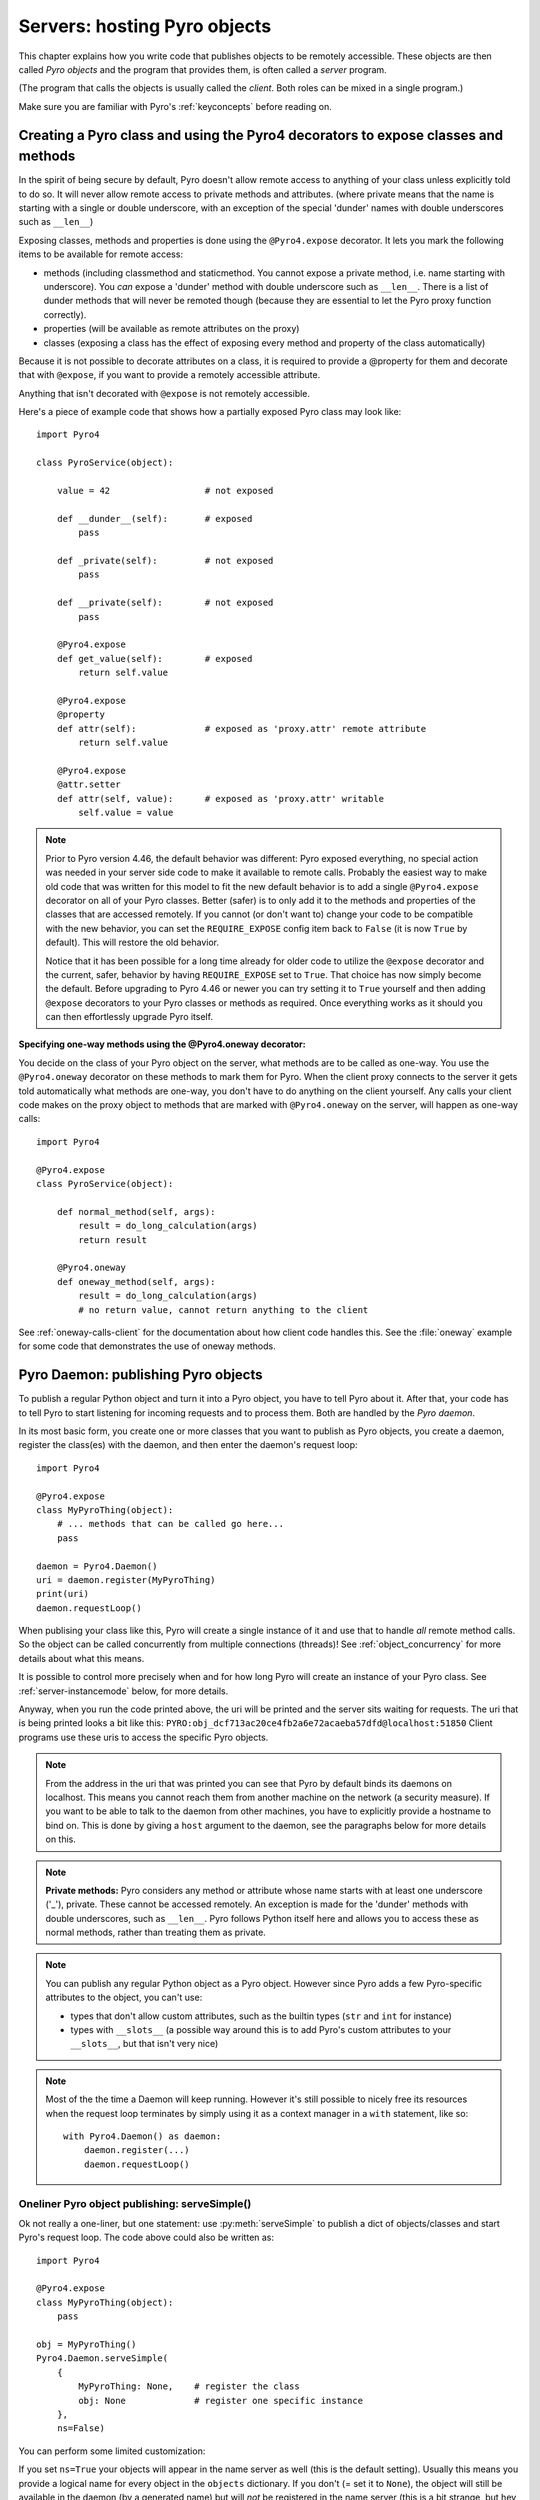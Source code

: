 .. index:: server code

*****************************
Servers: hosting Pyro objects
*****************************

This chapter explains how you write code that publishes objects to be remotely accessible.
These objects are then called *Pyro objects* and the program that provides them,
is often called a *server* program.

(The program that calls the objects is usually called the *client*.
Both roles can be mixed in a single program.)

Make sure you are familiar with Pyro's :ref:`keyconcepts` before reading on.

.. seealso::

    :doc:`config` for several config items that you can use to tweak various server side aspects.


.. index::
    single: decorators
    single: @Pyro4.expose
    single: @Pyro4.oneway
    single: REQUIRE_EXPOSE
    double: decorator; expose
    double: decorator; oneway

.. _decorating-pyro-class:

Creating a Pyro class and using the Pyro4 decorators to expose classes and methods
==================================================================================

In the spirit of being secure by default, Pyro doesn't allow remote access to anything of your class unless
explicitly told to do so. It will never allow remote access to private methods and attributes.
(where private means that the name is starting with a single or double underscore,
with an exception of the special 'dunder' names with double underscores such as ``__len__``)

Exposing classes, methods and properties is done using the ``@Pyro4.expose`` decorator.
It lets you mark the following items to be available for remote access:

- methods (including classmethod and staticmethod. You cannot expose a private method, i.e. name starting with underscore). You *can* expose a 'dunder' method with double underscore such as ``__len__``. There is a list of dunder methods that will never be remoted though (because they are essential to let the Pyro proxy function correctly).
- properties (will be available as remote attributes on the proxy)
- classes (exposing a class has the effect of exposing every method and property of the class automatically)

Because it is not possible to decorate attributes on a class, it is required to provide a @property for them
and decorate that with ``@expose``, if you want to provide a remotely accessible attribute.

Anything that isn't decorated with ``@expose`` is not remotely accessible.

Here's a piece of example code that shows how a partially exposed Pyro class may look like::

    import Pyro4

    class PyroService(object):

        value = 42                  # not exposed

        def __dunder__(self):       # exposed
            pass

        def _private(self):         # not exposed
            pass

        def __private(self):        # not exposed
            pass

        @Pyro4.expose
        def get_value(self):        # exposed
            return self.value

        @Pyro4.expose
        @property
        def attr(self):             # exposed as 'proxy.attr' remote attribute
            return self.value

        @Pyro4.expose
        @attr.setter
        def attr(self, value):      # exposed as 'proxy.attr' writable
            self.value = value


.. note::
    Prior to Pyro version 4.46, the default behavior was different: Pyro exposed everything, no special
    action was needed in your server side code to make it available to remote calls. Probably the easiest way
    to make old code that was written for this model to fit the new default behavior is to add a single
    ``@Pyro4.expose`` decorator on all of your Pyro classes. Better (safer) is to only add it to the methods
    and properties of the classes that are accessed remotely.
    If you cannot (or don't want to) change your code to be compatible with the new behavior, you can set
    the ``REQUIRE_EXPOSE`` config item back to ``False`` (it is now ``True`` by default). This will restore
    the old behavior.

    Notice that it has been possible for a long time already for older code to utilize
    the ``@expose`` decorator and the current, safer, behavior by having ``REQUIRE_EXPOSE`` set to ``True``.
    That choice has now simply become the default.
    Before upgrading to Pyro 4.46 or newer you can try setting it to ``True`` yourself and
    then adding ``@expose`` decorators to your Pyro classes or methods as required. Once everything
    works as it should you can then effortlessly upgrade Pyro itself.



.. index:: oneway decorator

**Specifying one-way methods using the @Pyro4.oneway decorator:**

You decide on the class of your Pyro object on the server, what methods are to be called as one-way.
You use the ``@Pyro4.oneway`` decorator on these methods to mark them for Pyro.
When the client proxy connects to the server it gets told automatically what methods are one-way,
you don't have to do anything on the client yourself. Any calls your client code makes on the proxy object
to methods that are marked with ``@Pyro4.oneway`` on the server, will happen as one-way calls::

    import Pyro4

    @Pyro4.expose
    class PyroService(object):

        def normal_method(self, args):
            result = do_long_calculation(args)
            return result

        @Pyro4.oneway
        def oneway_method(self, args):
            result = do_long_calculation(args)
            # no return value, cannot return anything to the client


See :ref:`oneway-calls-client` for the documentation about how client code handles this.
See the :file:`oneway` example for some code that demonstrates the use of oneway methods.


.. index:: publishing objects

.. _publish-objects:

Pyro Daemon: publishing Pyro objects
====================================

To publish a regular Python object and turn it into a Pyro object,
you have to tell Pyro about it. After that, your code has to tell Pyro to start listening for incoming
requests and to process them. Both are handled by the *Pyro daemon*.

In its most basic form, you create one or more classes that you want to publish as Pyro objects,
you create a daemon, register the class(es) with the daemon, and then enter the daemon's request loop::

    import Pyro4

    @Pyro4.expose
    class MyPyroThing(object):
        # ... methods that can be called go here...
        pass

    daemon = Pyro4.Daemon()
    uri = daemon.register(MyPyroThing)
    print(uri)
    daemon.requestLoop()

When publising your class like this,  Pyro will create a single instance of it and use that
to handle *all* remote method calls. So the object can be called concurrently from multiple connections (threads)!
See :ref:`object_concurrency` for more details about what this means.

It is possible to control more precisely when and for how long Pyro will create an instance of your Pyro class.
See :ref:`server-instancemode` below, for more details.

Anyway, when you run the code printed above, the uri will be printed and the server sits waiting for requests.
The uri that is being printed looks a bit like this: ``PYRO:obj_dcf713ac20ce4fb2a6e72acaeba57dfd@localhost:51850``
Client programs use these uris to access the specific Pyro objects.

.. note::
    From the address in the uri that was printed you can see that Pyro by default binds its daemons on localhost.
    This means you cannot reach them from another machine on the network (a security measure).
    If you want to be able to talk to the daemon from other machines, you have to
    explicitly provide a hostname to bind on. This is done by giving a ``host`` argument to
    the daemon, see the paragraphs below for more details on this.

.. index:: private methods

.. note:: **Private methods:**
    Pyro considers any method or attribute whose name starts with at least one underscore ('_'), private.
    These cannot be accessed remotely.
    An exception is made for the 'dunder' methods with double underscores, such as ``__len__``. Pyro follows
    Python itself here and allows you to access these as normal methods, rather than treating them as private.

.. note::
    You can publish any regular Python object as a Pyro object.
    However since Pyro adds a few Pyro-specific attributes to the object, you can't use:

    * types that don't allow custom attributes, such as the builtin types (``str`` and ``int`` for instance)
    * types with ``__slots__`` (a possible way around this is to add Pyro's custom attributes to your ``__slots__``, but that isn't very nice)

.. note::
    Most of the the time a Daemon will keep running. However it's still possible to nicely free its resources
    when the request loop terminates by simply using it as a context manager in a ``with`` statement, like so::

        with Pyro4.Daemon() as daemon:
            daemon.register(...)
            daemon.requestLoop()


.. index:: publishing objects oneliner, serveSimple
.. _server-servesimple:

Oneliner Pyro object publishing: serveSimple()
----------------------------------------------
Ok not really a one-liner, but one statement: use :py:meth:`serveSimple` to publish a dict of objects/classes and start Pyro's request loop.
The code above could also be written as::

    import Pyro4

    @Pyro4.expose
    class MyPyroThing(object):
        pass

    obj = MyPyroThing()
    Pyro4.Daemon.serveSimple(
        {
            MyPyroThing: None,    # register the class
            obj: None             # register one specific instance
        },
        ns=False)

You can perform some limited customization:

.. py:staticmethod:: Daemon.serveSimple(objects [host=None, port=0, daemon=None, ns=True, verbose=True])

    Very basic method to fire up a daemon that hosts a bunch of objects.
    The objects will be registered automatically in the name server if you specify this.
    API reference: :py:func:`Pyro4.core.Daemon.serveSimple`

    :param objects: mapping of objects/classes to names, these are the Pyro objects that will be hosted by the daemon, using the names you provide as values in the mapping.
        Normally you'll provide a name yourself but in certain situations it may be useful to set it to ``None``. Read below for the exact behavior there.
    :type objects: dict
    :param host: optional hostname where the daemon should be accessible on. Necessary if you want to access the daemon from other machines.
    :type host: str or None
    :param port: optional port number where the daemon should be accessible on
    :type port: int
    :param daemon: optional existing daemon to use, that you created yourself.
        If you don't specify this, the method will create a new daemon object by itself.
    :type daemon: Pyro4.core.Daemon
    :param ns: optional, if True (the default), the objects will also be registered in the name server (located using :py:meth:`Pyro4.locateNS`) for you.
        If this parameters is False, your objects will only be hosted in the daemon and are not published in a name server.
        Read below about the exact behavior of the object names you provide in the ``objects`` dictionary.
    :type ns: bool
    :param verbose: optional, if True (the default), print out a bit of info on the objects that are registered
    :type verbose: bool
    :returns: nothing, it starts the daemon request loop and doesn't return until that stops.

If you set ``ns=True`` your objects will appear in the name server as well (this is the default setting).
Usually this means you provide a logical name for every object in the ``objects`` dictionary.
If you don't (= set it to ``None``), the object will still be available in the daemon (by a generated name) but will *not* be registered
in the name server (this is a bit strange, but hey, maybe you don't want all the objects to be visible in the name server).

When not using a name server at all (``ns=False``), the names you provide are used as the object names
in the daemon itself. If you set the name to ``None`` in this case, your object will get an automatically generated internal name,
otherwise your own name will be used.

.. important::
    - The names you provide for each object have to be unique (or ``None``). For obvious reasons you can't register multiple objects with the same names.
    - if you use ``None`` for the name, you have to use the ``verbose`` setting as well, otherwise you won't know the name that Pyro generated for you.
      That would make your object more or less unreachable.

The uri that is used to register your objects in the name server with, is ofcourse generated by the daemon.
So if you need to influence that, for instance because of NAT/firewall issues,
it is the daemon's configuration you should be looking at.

If you don't provide a daemon yourself, :py:meth:`serveSimple` will create a new one for you using the default configuration or
with a few custom parameters you can provide in the call, as described above.
If you don't specify the ``host`` and ``port`` parameters, it will simple create a Daemon using the default settings.
If you *do* specify ``host`` and/or ``port``, it will use these as parameters for creating the Daemon (see next paragraph).
If you need to further tweak the behavior of the daemon, you have to create one yourself first, with the desired
configuration. Then provide it to this function using the ``daemon`` parameter. Your daemon will then be used instead of a new one::

    custom_daemon = Pyro4.Daemon(host="example", nathost="example")    # some additional custom configuration
    Pyro4.Daemon.serveSimple(
        {
            MyPyroThing: None
        },
        daemon = custom_daemon)


.. index::
    double: Pyro daemon; creating a daemon

Creating a Daemon
-----------------
Pyro's daemon is ``Pyro4.Daemon`` (shortcut to :class:`Pyro4.core.Daemon`).
It has a few optional arguments when you create it:


.. function:: Daemon([host=None, port=0, unixsocket=None, nathost=None, natport=None, interface=DaemonObject])

    Create a new Pyro daemon.

    :param host: the hostname or IP address to bind the server on. Default is ``None`` which means it uses the configured default (which is localhost).
                 It is necessary to set this argument to a visible hostname or ip address, if you want to access the daemon from other machines.
    :type host: str or None
    :param port: port to bind the server on. Defaults to 0, which means to pick a random port.
    :type port: int
    :param unixsocket: the name of a Unix domain socket to use instead of a TCP/IP socket. Default is ``None`` (don't use).
    :type unixsocket: str or None
    :param nathost: hostname to use in published addresses (useful when running behind a NAT firewall/router). Default is ``None`` which means to just use the normal host.
                    For more details about NAT, see :ref:`nat-router`.
    :type host: str or None
    :param natport: port to use in published addresses (useful when running behind a NAT firewall/router). If you use 0 here,
                    Pyro will replace the NAT-port by the internal port number to facilitate one-to-one NAT port mappings.
    :type port: int
    :param interface: optional alternative daemon object implementation (that provides the Pyro API of the daemon itself)
    :type interface: Pyro4.core.DaemonObject


.. index::
    double: Pyro daemon; registering objects/classes

Registering objects/classes
---------------------------
Every object you want to publish as a Pyro object needs to be registered with the daemon.
You can let Pyro choose a unique object id for you, or provide a more readable one yourself.

.. method:: Daemon.register(obj_or_class [, objectId=None, force=False])

    Registers an object with the daemon to turn it into a Pyro object.

    :param obj_or_class: the singleton instance or class to register (class is the preferred way)
    :param objectId: optional custom object id (must be unique). Default is to let Pyro create one for you.
    :type objectId: str or None
    :param force: optional flag to force registration, normally Pyro checks if an object had already been registered.
        If you set this to True, the previous registration (if present) will be silently overwritten.
    :type force: bool
    :returns: an uri for the object
    :rtype: :class:`Pyro4.core.URI`

It is important to do something with the uri that is returned: it is the key to access the Pyro object.
You can save it somewhere, or perhaps print it to the screen.
The point is, your client programs need it to be able to access your object (they need to create a proxy with it).

Maybe the easiest thing is to store it in the Pyro name server.
That way it is almost trivial for clients to obtain the proper uri and connect to your object.
See :doc:`nameserver` for more information (:ref:`nameserver-registering`), but it boils down to
getting a name server proxy and using its ``register`` method::

    uri = daemon.register(some_object)
    ns = Pyro4.locateNS()
    ns.register("example.objectname", uri)


.. note::
    If you ever need to create a new uri for an object, you can use :py:meth:`Pyro4.core.Daemon.uriFor`.
    The reason this method exists on the daemon is because an uri contains location information and
    the daemon is the one that knows about this.

Intermission: Example 1: server and client not using name server
^^^^^^^^^^^^^^^^^^^^^^^^^^^^^^^^^^^^^^^^^^^^^^^^^^^^^^^^^^^^^^^^
A little code example that shows the very basics of creating a daemon and publishing a Pyro object with it.
Server code::

    import Pyro4

    @Pyro4.expose
    class Thing(object):
        def method(self, arg):
            return arg*2

    # ------ normal code ------
    daemon = Pyro4.Daemon()
    uri = daemon.register(Thing)
    print("uri=",uri)
    daemon.requestLoop()

    # ------ alternatively, using serveSimple -----
    Pyro4.Daemon.serveSimple(
        {
            Thing: None
        },
        ns=False, verbose=True)

Client code example to connect to this object::

    import Pyro4
    # use the URI that the server printed:
    uri = "PYRO:obj_b2459c80671b4d76ac78839ea2b0fb1f@localhost:49383"
    thing = Pyro4.Proxy(uri)
    print(thing.method(42))   # prints 84

With correct additional parameters --described elsewhere in this chapter-- you can control on which port the daemon is listening,
on what network interface (ip address/hostname), what the object id is, etc.

Intermission: Example 2: server and client, with name server
^^^^^^^^^^^^^^^^^^^^^^^^^^^^^^^^^^^^^^^^^^^^^^^^^^^^^^^^^^^^
A little code example that shows the very basics of creating a daemon and publishing a Pyro object with it,
this time using the name server for easier object lookup.
Server code::

    import Pyro4

    @Pyro4.expose
    class Thing(object):
        def method(self, arg):
            return arg*2

    # ------ normal code ------
    daemon = Pyro4.Daemon(host="yourhostname")
    ns = Pyro4.locateNS()
    uri = daemon.register(Thing)
    ns.register("mythingy", uri)
    daemon.requestLoop()

    # ------ alternatively, using serveSimple -----
    Pyro4.Daemon.serveSimple(
        {
            Thing: "mythingy"
        },
        ns=True, verbose=True, host="yourhostname")

Client code example to connect to this object::

    import Pyro4
    thing = Pyro4.Proxy("PYRONAME:mythingy")
    print(thing.method(42))   # prints 84


.. index::
    double: Pyro daemon; unregistering objects

Unregistering objects
---------------------
When you no longer want to publish an object, you need to unregister it from the daemon:

.. method:: Daemon.unregister(objectOrId)

    :param objectOrId: the object to unregister
    :type objectOrId: object itself or its id string


.. index:: request loop

Running the request loop
------------------------
Once you've registered your Pyro object you'll need to run the daemon's request loop to make
Pyro wait for incoming requests.

.. method:: Daemon.requestLoop([loopCondition])

    :param loopCondition: optional callable returning a boolean, if it returns False the request loop will be aborted and the call returns

This is Pyro's event loop and it will take over your program until it returns (it might never.)
If this is not what you want, you can control it a tiny bit with the ``loopCondition``, or read the next paragraph.

.. index::
    double: event loop; integrate Pyro's requestLoop

Integrating Pyro in your own event loop
---------------------------------------
If you want to use a Pyro daemon in your own program that already has an event loop (aka main loop),
you can't simply call ``requestLoop`` because that will block your program.
A daemon provides a few tools to let you integrate it into your own event loop:

* :py:attr:`Pyro4.core.Daemon.sockets` - list of all socket objects used by the daemon, to inject in your own event loop
* :py:meth:`Pyro4.core.Daemon.events` - method to call from your own event loop when Pyro needs to process requests. Argument is a list of sockets that triggered.

For more details and example code, see the :file:`eventloop` and :file:`gui_eventloop` examples.
They show how to use Pyro including a name server, in your own event loop, and also possible ways
to use Pyro from within a GUI program with its own event loop.

.. index:: Combining Daemons

Combining Daemon request loops
------------------------------
In certain situations you will be dealing with more than one daemon at the same time.
For instance, when you want to run your own Daemon together with an 'embedded' Name Server Daemon,
or perhaps just another daemon with different settings.

Usually you run the daemon's :meth:`Pyro4.core.Daemon.requestLoop` method to handle incoming requests.
But when you have more than one daemon to deal with, you have to run the loops of all of them in parallel somehow.
There are a few ways to do this:

1. multithreading: run each daemon inside its own thread
2. multiplexing event loop: write a multiplexing event loop and call back into the appropriate
   daemon when one of its connections send a request.
   You can do this using :mod:`selectors` or :mod:`select` and you can even integrate other (non-Pyro)
   file-like selectables into such a loop. Also see the paragraph above.
3. use :meth:`Pyro4.core.Daemon.combine` to combine several daemons into one,
   so that you only have to call the requestLoop of that "master daemon".
   Basically Pyro will run an integrated multiplexed event loop for you.
   You can combine normal Daemon objects, the NameServerDaemon and also the name server's BroadcastServer.
   Again, have a look at the :file:`eventloop` example to see how this can be done.
   (Note: this will only work with the ``multiplex`` server type, not with the ``thread`` type)


.. index::
    double: Pyro daemon; shutdown
    double: Pyro daemon; cleaning up

Cleaning up
-----------
To clean up the daemon itself (release its resources) either use the daemon object
as a context manager in a ``with`` statement, or manually call :py:meth:`Pyro4.core.Daemon.close`.

Ofcourse, once the daemon is running, you first need a clean way to stop the request loop before
you can even begin to clean things up.

You can use force and hit ctrl-C or ctrl-\ or ctrl-Break to abort the request loop, but
this usually doesn't allow your program to clean up neatly as well.
It is therefore also possible to leave the loop cleanly from within your code (without using :py:meth:`sys.exit` or similar).
You'll have to provide a ``loopCondition`` that you set to ``False`` in your code when you want
the daemon to stop the loop. You could use some form of semi-global variable for this.
(But if you're using the threaded server type, you have to also set ``COMMTIMEOUT`` because otherwise
the daemon simply keeps blocking inside one of the worker threads).

Another possibility is calling  :py:meth:`Pyro4.core.Daemon.shutdown` on the running daemon object.
This will also break out of the request loop and allows your code to neatly clean up after itself,
and will also work on the threaded server type without any other requirements.

If you are using your own event loop mechanism you have to use something else, depending on your own loop.


.. index::
    single: @Pyro4.behavior
    instance modes; instance_mode
    instance modes; instance_creator
.. _server-instancemode:

Controlling Instance modes and Instance creation
================================================

While it is possible to register a single singleton *object* with the daemon,
it is actually preferred that you register a *class* instead.
When doing that, it is Pyro itself that creates an instance (object) when it needs it.
This allows for more control over when and for how long Pyro creates objects.

Controlling the instance mode and creation is done by decorating your class with ``Pyro4.behavior``
and setting its ``instance_mode`` or/and ``instance_creator`` parameters. (Notice that this
decorator can only be used on a class definition, because these behavioral settings only make
sense at that level).

By default, Pyro will create an instance of your class per *session* (=proxy connection)
Here is an example of registering a class that will have one new instance for *every single method call* instead::

    import Pyro4

    @Pyro4.behavior(instance_mode="percall")
    class MyPyroThing(object):
        @Pyro4.expose
        def method(self):
            return "something"

    daemon = Pyro4.Daemon()
    uri = daemon.register(MyPyroThing)
    print(uri)
    daemon.requestLoop()

There are three possible choices for the ``instance_mode`` parameter:

- ``session``: (the default) a new instance is created for every new proxy connection, and is reused for
  all the calls during that particular proxy session. Other proxy sessions will deal with a different instance.
- ``single``: a single instance will be created and used for all method calls, regardless what proxy
  connection we're dealing with. This is the same as creating and registering a single object yourself
  (the old style of registering code with the deaemon). Be aware that the methods on this object can be called
  from separate threads concurrently.
- ``percall``: a new instance is created for every single method call, and discarded afterwards.


**Instance creation**

.. sidebar:: Instance creation is lazy

    When you register a class in this way, be aware that Pyro only creates an actual
    instance of it when it is first needed. If nobody connects to the deamon requesting
    the services of this class, no instance will ever be created.

Normally Pyro will simply use a default parameterless constructor call to create the instance.
If you need special initialization or the class's init method requires parameters, you have to specify
an ``instance_creator`` callable as well. Pyro will then use that to create an instance of your class.
It will call it with the class to create an instance of as the single parameter.

See the :file:`instancemode` example to learn about various ways to use this.
See the :file:`usersession` example to learn how you could use it to build user-bound resource access without concurrency problems.


.. index:: automatic proxying

Autoproxying
============
Pyro will automatically take care of any Pyro objects that you pass around through remote method calls.
It will replace them by a proxy automatically, so the receiving side can call methods on it and be
sure to talk to the remote object instead of a local copy. There is no need to create a proxy object manually.
All you have to do is to register the new object with the appropriate daemon::

    def some_pyro_method(self):
        thing=SomethingNew()
        self._pyroDaemon.register(thing)
        return thing    # just return it, no need to return a proxy

This feature can be enabled or disabled by a config item, see :doc:`config`.
(it is on by default). If it is off, a copy of the object itself is returned,
and the client won't be able to interact with the actual new Pyro object in the server.
There is a :file:`autoproxy` example that shows the use of this feature,
and several other examples also make use of it.

Note that when using the marshal serializer, this feature doesn't work. You have to use
one of the other serializers to use autoproxying. Also, it doesn't work correctly when
you are using old-style classes (but they are from Python 2.2 and earlier, you should
not be using these anyway).


.. index:: concurrency model, server types, SERVERTYPE

.. _object_concurrency:

Server types and Concurrency model
==================================
Pyro supports multiple server types (the way the Daemon listens for requests). Select the
desired type by setting the ``SERVERTYPE`` config item. It depends very much on what you
are doing in your Pyro objects what server type is most suitable. For instance, if your Pyro
object does a lot of I/O, it may benefit from the parallelism provided by the thread pool server.
However if it is doing a lot of CPU intensive calculations, the multiplexed server may be more
appropriate. If in doubt, go with the default setting.

.. index::
    double: server type; threaded

1. threaded server (servertype ``"thread"``, this is the default)
    This server uses a thread pool to handle incoming proxy connections.
    The size of the pool is configurable via various config items.
    Every proxy on a client that connects to the daemon will be assigned to a thread to handle
    the remote method calls. This way multiple calls can potentially be processed concurrently.
    This means your Pyro object may have to be made *thread-safe*!
    If you registered the pyro object's class with instance mode ``single``, that single instance
    will be called concurrently from different threads. If you used instance mode ``session`` or ``percall``,
    the instance will not be called from different threads because a new one is made per connection or even per call.
    But in every case, if you access a shared resource from your Pyro object,
    you may need to take thread locking measures such as using Queues.
    If the thread pool is too small for the number of proxy connections, new proxy connections will
    be put to wait until another proxy disconnects from the server.

.. index::
    double: server type; multiplex

2. multiplexed server (servertype ``"multiplex"``)
    This server uses a connection multiplexer to process
    all remote method calls sequentially. No threads are used in this server.
    It uses the best supported selector available on your platform (kqueue, poll, select).
    It means only one method call is running at a time, so if it takes a while to complete, all other
    calls are waiting for their turn (even when they are from different proxies).
    The instance mode used for registering your class, won't change the way
    the concurrent access to the instance is done: in all cases, there is only one call active at all times.
    Your objects will never be called concurrently from different threads, because there are no threads.
    It does still affect when and how often Pyro creates an instance of your class.

.. note::
    If the ``ONEWAY_THREADED`` config item is enabled (it is by default), *oneway* method calls will
    be executed in a separate worker thread, regardless of the server type you're using.

.. index::
    double: server type; what to choose?

*When to choose which server type?*
With the threadpool server at least you have a chance to achieve concurrency, and
you don't have to worry much about blocking I/O in your remote calls. The usual
trouble with using threads in Python still applies though:
Python threads don't run concurrently unless they release the :abbr:`GIL (Global Interpreter Lock)`.
If they don't, you will still hang your server process.
For instance if a particular piece of your code doesn't release the :abbr:`GIL (Global Interpreter Lock)` during
a longer computation, the other threads will remain asleep waiting to acquire the :abbr:`GIL (Global Interpreter Lock)`. One of these threads may be
the Pyro server loop and then your whole Pyro server will become unresponsive.
Doing I/O usually means the :abbr:`GIL (Global Interpreter Lock)` is released.
Some C extension modules also release it when doing their work. So, depending on your situation, not all hope is lost.

With the multiplexed server you don't have threading problems: everything runs in a single main thread.
This means your requests are processed sequentially, but it's easier to make the Pyro server
unresponsive. Any operation that uses blocking I/O or a long-running computation will block
all remote calls until it has completed.

.. index::
    double: server; serialization

Serialization
=============
Pyro will serialize the objects that you pass to the remote methods, so they can be sent across
a network connection. Depending on the serializer that is being used for your Pyro server,
there will be some limitations on what objects you can use, and what serialization format is
required of the clients that connect to your server.

You specify one or more serializers that are accepted in the daemon/server by setting the
``SERIALIZERS_ACCEPTED`` config item. This is a set of serializer names
that are allowed to be used with your server.  It defaults to the set of 'safe' serializers.
A client that successfully talks to your server will get responses using the same
serializer as the one used to send requests to the server.

If your server also uses Pyro client code/proxies, you might also need to
select the serializer for these by setting the ``SERIALIZER`` config item.

See the :doc:`/config` chapter for details about the config items.
See :ref:`object-serialization` for more details about serialization, the new config items,
and how to deal with existing code that relies on pickle.

.. note::
    Since Pyro 4.20 the default serializer is "``serpent``". It used to be "``pickle``" in older versions.
    The default set of accepted serializers in the server is the set of 'safe' serializers,
    so "``pickle``" and "``dill``" are not among the default.


Other features
==============

.. index:: attributes added to Pyro objects

Attributes added to Pyro objects
--------------------------------
The following attributes will be added your object if you register it as a Pyro object:

* ``_pyroId`` - the unique id of this object (a ``str``)
* ``_pyroDaemon`` - a reference to the :py:class:`Pyro4.core.Daemon` object that contains this object

Even though they start with an underscore (and are private, in a way),
you can use them as you so desire. As long as you don't modify them!
The daemon reference for instance is useful to register newly created objects with,
to avoid the need of storing a global daemon object somewhere.


These attributes will be removed again once you unregister the object.

.. index:: network adapter binding, IP address, localhost, 127.0.0.1

Network adapter binding and localhost
-------------------------------------

All Pyro daemons bind on localhost by default. This is because of security reasons.
This means only processes on the same machine have access to your Pyro objects.
If you want to make them available for remote machines, you'll have to tell Pyro on what
network interface address it must bind the daemon.
This also extends to the built in servers such as the name server.

.. warning::
    Read chapter :doc:`security` before exposing Pyro objects to remote machines!

There are a few ways to tell Pyro what network address it needs to use.
You can set a global config item ``HOST``, or pass a ``host`` parameter to the constructor of a Daemon,
or use a command line argument if you're dealing with the name server.
For more details, refer to the chapters in this manual about the relevant Pyro components.

Pyro provides a couple of utility functions to help you with finding the appropriate IP address
to bind your servers on if you want to make them publicly accessible:

* :py:func:`Pyro4.socketutil.getIpAddress`
* :py:func:`Pyro4.socketutil.getInterfaceAddress`


Cleaning up / disconnecting stale client connections
----------------------------------------------------
A client proxy will keep a connection open even if it is rarely used.
It's good practice for the clients to take this in consideration and release the proxy.
But the server can't enforce this, some clients may keep a connection open for a long time.
Unfortunately it's hard to tell when a client connection has become stale (unused).
Pyro's default behavior is to accept this fact and not kill the connection.
This does mean however that many stale client connections will eventually block the
server's resources, for instance all workers threads in the threadpool server.

There's a simple possible solution to this, which is to specify a communication timeout
on your server. For more information about this, read :ref:`tipstricks_release_proxy`.


.. index:: Daemon API

Daemon Pyro interface
---------------------
A rather interesting aspect of Pyro's Daemon is that it (partly) is a Pyro object itself.
This means it exposes a couple of remote methods that you can also invoke yourself if you want.
The object exposed is :class:`Pyro4.core.DaemonObject` (as you can see it is a bit limited still).

You access this object by creating a proxy for the ``"Pyro.Daemon"`` object. That is a reserved
object name. You can use it directly but it is preferable to use the constant
``Pyro4.constants.DAEMON_NAME``. An example follows that accesses the daemon object from a running name server::

    >>> import Pyro4
    >>> daemon=Pyro4.Proxy("PYRO:"+Pyro4.constants.DAEMON_NAME+"@localhost:9090")
    >>> daemon.ping()
    >>> daemon.registered()
    ['Pyro.NameServer', 'Pyro.Daemon']

